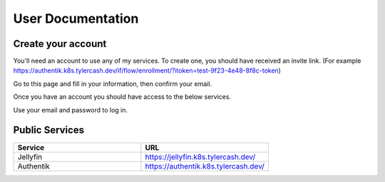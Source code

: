 User Documentation
==================

.. _create_your_account:

Create your account
------------

You'll need an account to use any of my services. To create one, you should have received an invite link. (For example https://authentik.k8s.tylercash.dev/if/flow/enrollment/?itoken=test-9f23-4e48-8f8c-token)

Go to this page and fill in your information, then confirm your email.

Once you have an account you should have access to the below services.

Use your email and password to log in.

.. _public_services:

Public Services
------------

.. list-table::
   :widths: 50 50
   :header-rows: 1

   * - Service
     - URL
   * - Jellyfin
     - https://jellyfin.k8s.tylercash.dev/
   * - Authentik
     - https://authentik.k8s.tylercash.dev/
